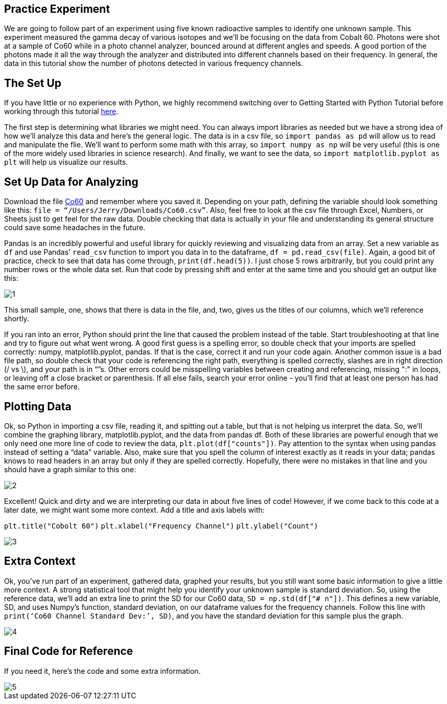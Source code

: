 == Practice Experiment

We are going to follow part of an experiment using five known radioactive samples to identify one unknown sample. This experiment measured the gamma decay of various isotopes and we’ll be focusing on the data from Cobalt 60. Photons were shot at a sample of Co60 while in a photo channel analyzer, bounced around at different angles and speeds. A good portion of the photons made it all the way through the analyzer and distributed into different channels based on their frequency. In general, the data in this tutorial show the number of photons detected in various frequency channels.

== The Set Up

If you have little or no experience with Python, we highly recommend switching over to Getting Started with Python Tutorial before working through this tutorial link:Getting_Started_With_Python.adoc[here].

The first step is determining what libraries we might need. You can always import libraries as needed but we have a strong idea of how we’ll analyze this data and here’s the general logic. The data is in a csv file, so `import pandas as pd` will allow us to read and manipulate the flie. We'll want to perform some math with this array, so `import numpy as np` will be very useful (this is one of the more widely used libraries in science research). And finally, we want to see the data, so `import matplotlib.pyplot as plt` will help us visualize our results.

== Set Up Data for Analyzing

Download the file link:Co60.csv[Co60] and remember where you saved it. Depending on your path, defining the variable should look something like this: `file = “/Users/Jerry/Downloads/Co60.csv”`. Also, feel free to look at the csv file through Excel, Numbers, or Sheets just to get feel for the raw data. Double checking that data is actually in your file and understanding its general structure could save some headaches in the future. 

Pandas is an incredibly powerful and useful library for quickly reviewing and visualizing data from an array. Set a new variable as `df` and use Pandas’ `read_csv` function to import you data in to the dataframe, `df = pd.read_csv(file)`. Again, a good bit of practice, check to see that data has come through, `print(df.head(5))`. I just chose 5 rows arbitrarily, but you could print any number rows or the whole data set. Run that code by pressing shift and enter at the same time and you should get an output like this:

image::images/Co60_Prac/1.png[]

This small sample, one, shows that there is data in the file, and, two, gives us the titles of our columns, which we’ll reference shortly.

If you ran into an error, Python should print the line that caused the problem instead of the table. Start troubleshooting at that line and try to figure out what went wrong. A good first guess is a spelling error, so double check that your imports are spelled correctly: numpy, matplotlib.pyplot, pandas. If that is the case, correct it and run your code again. Another common issue is a bad file path, so double check that your code is referencing the right path, everything is spelled correctly, slashes are in right direction (/ vs \), and your path is in “”s. Other errors could be misspelling variables between creating and referencing, missing ":" in loops, or leaving off a close bracket or parenthesis. If all else fails, search your error online - you’ll find that at least one person has had the same error before.

== Plotting Data

Ok, so Python in importing a csv file, reading it, and spitting out a table, but that is not helping us interpret the data. So, we’ll combine the graphing library, matplotlib.pyplot, and the data from pandas df. Both of these libraries are powerful enough that we only need one more line of code to review the data, `plt.plot(df["counts"])`. Pay attention to the syntax when using pandas instead of setting a “data” variable. Also, make sure that you spell the column of interest exactly as it reads in your data; pandas knows to read headers in an array but only if they are spelled correctly. Hopefully, there were no mistakes in that line and you should have a graph similar to this one:

image::images/Co60_Prac/2.png[]

Excellent! Quick and dirty and we are interpreting our data in about five lines of code! However, if we come back to this code at a later date, we might want some more context. Add a title and axis labels with:

`plt.title("Cobolt 60")`
`plt.xlabel("Frequency Channel")`
`plt.ylabel("Count")`

image::images/Co60_Prac/3.png[]

== Extra Context

Ok, you’ve run part of an experiment, gathered data, graphed your results, but you still want some basic information to give a little more context. A strong statistical tool that might help you identify your unknown sample is standard deviation. So, using the reference data, we’ll add an extra line to print the SD for our Co60 data, `SD = np.std(df["# n"])`. This defines a new variable, SD, and uses Numpy’s function, standard deviation, on our dataframe values for the frequency channels. Follow this line with `print(‘Co60 Channel Standard Dev:’, SD)`, and you have the standard deviation for this sample plus the graph.  

image::images/Co60_Prac/4.png[]

== Final Code for Reference
If you need it, here's the code and some extra information. 

image::images/Co60_Prac/5.png[]